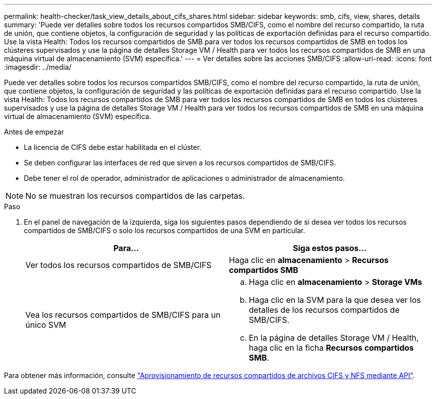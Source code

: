 ---
permalink: health-checker/task_view_details_about_cifs_shares.html 
sidebar: sidebar 
keywords: smb, cifs, view, shares, details 
summary: 'Puede ver detalles sobre todos los recursos compartidos SMB/CIFS, como el nombre del recurso compartido, la ruta de unión, que contiene objetos, la configuración de seguridad y las políticas de exportación definidas para el recurso compartido. Use la vista Health: Todos los recursos compartidos de SMB para ver todos los recursos compartidos de SMB en todos los clústeres supervisados y use la página de detalles Storage VM / Health para ver todos los recursos compartidos de SMB en una máquina virtual de almacenamiento (SVM) específica.' 
---
= Ver detalles sobre las acciones SMB/CIFS
:allow-uri-read: 
:icons: font
:imagesdir: ../media/


[role="lead"]
Puede ver detalles sobre todos los recursos compartidos SMB/CIFS, como el nombre del recurso compartido, la ruta de unión, que contiene objetos, la configuración de seguridad y las políticas de exportación definidas para el recurso compartido. Use la vista Health: Todos los recursos compartidos de SMB para ver todos los recursos compartidos de SMB en todos los clústeres supervisados y use la página de detalles Storage VM / Health para ver todos los recursos compartidos de SMB en una máquina virtual de almacenamiento (SVM) específica.

.Antes de empezar
* La licencia de CIFS debe estar habilitada en el clúster.
* Se deben configurar las interfaces de red que sirven a los recursos compartidos de SMB/CIFS.
* Debe tener el rol de operador, administrador de aplicaciones o administrador de almacenamiento.


[NOTE]
====
No se muestran los recursos compartidos de las carpetas.

====
.Paso
. En el panel de navegación de la izquierda, siga los siguientes pasos dependiendo de si desea ver todos los recursos compartidos de SMB/CIFS o solo los recursos compartidos de una SVM en particular.
+
[cols="2*"]
|===
| Para... | Siga estos pasos... 


 a| 
Ver todos los recursos compartidos de SMB/CIFS
 a| 
Haga clic en *almacenamiento* > *Recursos compartidos SMB*



 a| 
Vea los recursos compartidos de SMB/CIFS para un único SVM
 a| 
.. Haga clic en *almacenamiento* > *Storage VMs*
.. Haga clic en la SVM para la que desea ver los detalles de los recursos compartidos de SMB/CIFS.
.. En la página de detalles Storage VM / Health, haga clic en la ficha *Recursos compartidos SMB*.


|===


Para obtener más información, consulte link:../api-automation/concept_provision_file_share.html["Aprovisionamiento de recursos compartidos de archivos CIFS y NFS mediante API"].
